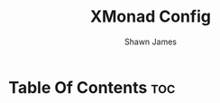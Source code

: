 #+TITLE: XMonad Config
#+PROPERTY: header-args :tangle xmonad.hs
#+STARTUP: showeverything
#+AUTHOR: Shawn James

* Table Of Contents :toc:

